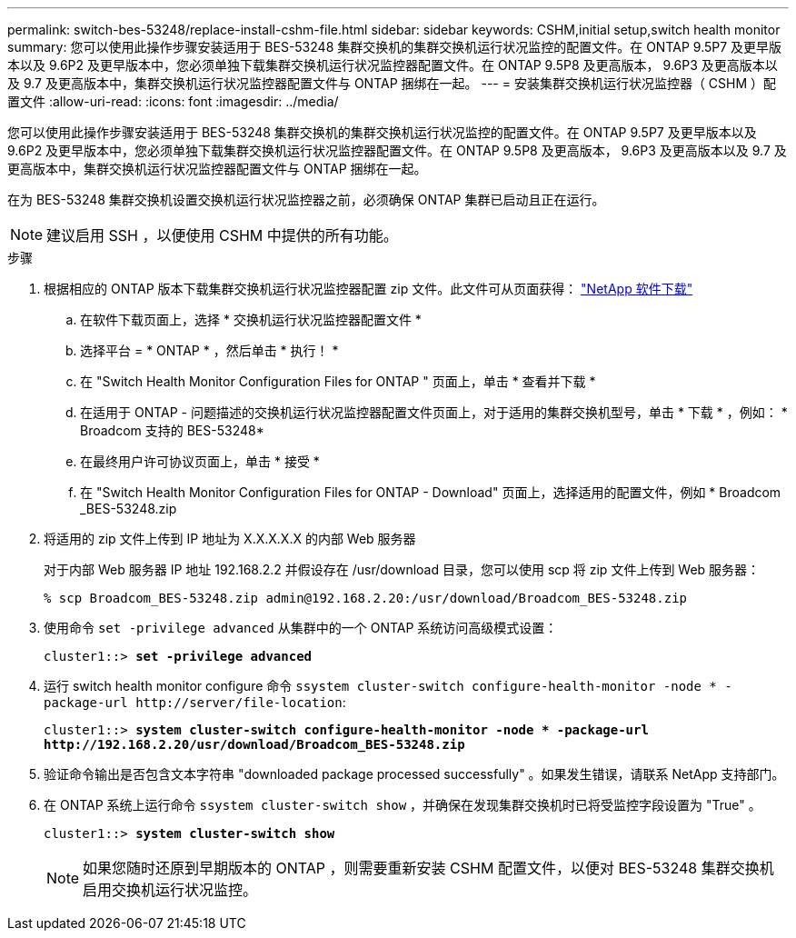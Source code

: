 ---
permalink: switch-bes-53248/replace-install-cshm-file.html 
sidebar: sidebar 
keywords: CSHM,initial setup,switch health monitor 
summary: 您可以使用此操作步骤安装适用于 BES-53248 集群交换机的集群交换机运行状况监控的配置文件。在 ONTAP 9.5P7 及更早版本以及 9.6P2 及更早版本中，您必须单独下载集群交换机运行状况监控器配置文件。在 ONTAP 9.5P8 及更高版本， 9.6P3 及更高版本以及 9.7 及更高版本中，集群交换机运行状况监控器配置文件与 ONTAP 捆绑在一起。 
---
= 安装集群交换机运行状况监控器（ CSHM ）配置文件
:allow-uri-read: 
:icons: font
:imagesdir: ../media/


[role="lead"]
您可以使用此操作步骤安装适用于 BES-53248 集群交换机的集群交换机运行状况监控的配置文件。在 ONTAP 9.5P7 及更早版本以及 9.6P2 及更早版本中，您必须单独下载集群交换机运行状况监控器配置文件。在 ONTAP 9.5P8 及更高版本， 9.6P3 及更高版本以及 9.7 及更高版本中，集群交换机运行状况监控器配置文件与 ONTAP 捆绑在一起。

在为 BES-53248 集群交换机设置交换机运行状况监控器之前，必须确保 ONTAP 集群已启动且正在运行。


NOTE: 建议启用 SSH ，以便使用 CSHM 中提供的所有功能。

.步骤
. 根据相应的 ONTAP 版本下载集群交换机运行状况监控器配置 zip 文件。此文件可从页面获得： https://mysupport.netapp.com/NOW/cgi-bin/software/["NetApp 软件下载"^]
+
.. 在软件下载页面上，选择 * 交换机运行状况监控器配置文件 *
.. 选择平台 = * ONTAP * ，然后单击 * 执行！ *
.. 在 "Switch Health Monitor Configuration Files for ONTAP " 页面上，单击 * 查看并下载 *
.. 在适用于 ONTAP - 问题描述的交换机运行状况监控器配置文件页面上，对于适用的集群交换机型号，单击 * 下载 * ，例如： * Broadcom 支持的 BES-53248*
.. 在最终用户许可协议页面上，单击 * 接受 *
.. 在 "Switch Health Monitor Configuration Files for ONTAP - Download" 页面上，选择适用的配置文件，例如 * Broadcom _BES-53248.zip


. 将适用的 zip 文件上传到 IP 地址为 X.X.X.X.X 的内部 Web 服务器
+
对于内部 Web 服务器 IP 地址 192.168.2.2 并假设存在 /usr/download 目录，您可以使用 scp 将 zip 文件上传到 Web 服务器：

+
[listing]
----
% scp Broadcom_BES-53248.zip admin@192.168.2.20:/usr/download/Broadcom_BES-53248.zip
----
. 使用命令 `set -privilege advanced` 从集群中的一个 ONTAP 系统访问高级模式设置：
+
[listing, subs="+quotes"]
----
cluster1::> *set -privilege advanced*
----
. 运行 switch health monitor configure 命令 `ssystem cluster-switch configure-health-monitor -node * -package-url \http://server/file-location`:
+
[listing, subs="+quotes"]
----
cluster1::> *system cluster-switch configure-health-monitor -node * -package-url
http://192.168.2.20/usr/download/Broadcom_BES-53248.zip*
----
. 验证命令输出是否包含文本字符串 "downloaded package processed successfully" 。如果发生错误，请联系 NetApp 支持部门。
. 在 ONTAP 系统上运行命令 `ssystem cluster-switch show` ，并确保在发现集群交换机时已将受监控字段设置为 "True" 。
+
[listing, subs="+quotes"]
----
cluster1::> *system cluster-switch show*
----
+

NOTE: 如果您随时还原到早期版本的 ONTAP ，则需要重新安装 CSHM 配置文件，以便对 BES-53248 集群交换机启用交换机运行状况监控。


